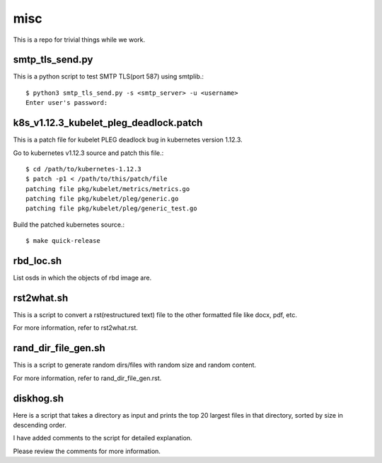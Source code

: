 misc
====

This is a repo for trivial things while we work.

smtp_tls_send.py
------------------

This is a python script to test SMTP TLS(port 587) using smtplib.::

   $ python3 smtp_tls_send.py -s <smtp_server> -u <username>
   Enter user's password: 

k8s_v1.12.3_kubelet_pleg_deadlock.patch
-----------------------------------------

This is a patch file for kubelet PLEG deadlock bug in kubernetes version 1.12.3.

Go to kubernetes v1.12.3 source and patch this file.::

   $ cd /path/to/kubernetes-1.12.3
   $ patch -p1 < /path/to/this/patch/file
   patching file pkg/kubelet/metrics/metrics.go
   patching file pkg/kubelet/pleg/generic.go
   patching file pkg/kubelet/pleg/generic_test.go

Build the patched kubernetes source.::

   $ make quick-release

rbd_loc.sh
------------

List osds in which the objects of rbd image are.

rst2what.sh
------------

This is a script to convert a rst(restructured text) file to the other
formatted file like docx, pdf, etc.

For more information, refer to rst2what.rst.

rand_dir_file_gen.sh
---------------------

This is a script to generate random dirs/files with random size and 
random content.

For more information, refer to rand_dir_file_gen.rst.


diskhog.sh
---------------------

Here is a script that takes a directory as input and prints the top 20 largest files in that directory, sorted by size in descending order. 

I have added comments to the script for detailed explanation. 

Please review the comments for more information.

